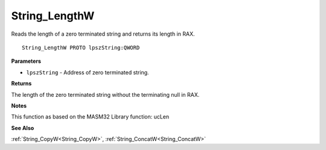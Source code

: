 .. _String_LengthW:

==============
String_LengthW
==============

Reads the length of a zero terminated string and returns its length in RAX.

::

   String_LengthW PROTO lpszString:QWORD


**Parameters**

* ``lpszString`` - Address of zero terminated string.


**Returns**

The length of the zero terminated string without the terminating null in RAX.


**Notes**

This function as based on the MASM32 Library function: ucLen

**See Also**

:ref:`String_CopyW<String_CopyW>`, :ref:`String_ConcatW<String_ConcatW>`
